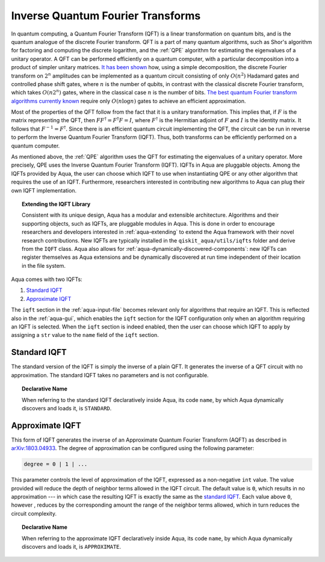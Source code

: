.. _iqfts:

==================================
Inverse Quantum Fourier Transforms
==================================

In quantum computing, a Quantum Fourier Transform (QFT) is a linear transformation
on quantum bits, and is the quantum analogue of the discrete Fourier transform.
QFT is a part of many quantum algorithms, such as Shor's algorithm for factoring
and computing the discrete logarithm, and the :ref:`QPE` algorithm for
estimating the eigenvalues of a unitary operator.
A QFT can be performed efficiently on a quantum computer, with a particular
decomposition into a product of simpler unitary matrices.
`It has been shown <http://csis.pace.edu/ctappert/cs837-18spring/QC-textbook.pdf>`__ how,
using a simple decomposition,
the discrete Fourier transform on :math:`2^n` amplitudes can be implemented as a
quantum circuit consisting of only :math:`O(n^2)` Hadamard gates and controlled phase
shift gates, where :math:`n` is the number of qubits, in contrast
with the classical discrete Fourier transform, which takes :math:`O(n2^n)`
gates, where in the classical case :math:`n` is the number of bits.
`The best quantum Fourier transform algorithms currently known <https://pdfs.semanticscholar.org/deff/d6774d409478734db5f92011ff66bebd4a05.pdf>`__
require only :math:`O(n\log n)` gates to achieve an efficient approximation.

Most of the properties of the QFT follow from the fact that it is a unitary
transformation. This implies that, if :math:`F` is the matrix representing the QFT,
then :math:`FF^\dagger = F^{\dagger}F=I`, where :math:`F^\dagger` is the Hermitian
adjoint of :math:`F` and :math:`I` is the identity matrix.
It follows that :math:`F^{-1} = F^\dagger`.
Since there is an efficient quantum circuit implementing the QFT, the circuit can be
run in reverse to perform the Inverse Quantum Fourier Transform (IQFT).
Thus, both transforms can be efficiently performed on a quantum computer. 

As mentioned above, the :ref:`QPE` algorithm uses the QFT for estimating the eigenvalues
of a unitary operator.  More precisely, QPE uses the Inverse Quantum Fourier Transform
(IQFT).  IQFTs in Aqua are pluggable objects.  Among the IQFTs provided by Aqua, the user
can choose which IQFT to use when instantiating QPE or any other algorithm that requires
the use of an IQFT.  Furthermore, researchers interested in contributing new algorithms to
Aqua can plug their own IQFT implementation.

.. topic:: Extending the IQFT Library

    Consistent with its unique  design, Aqua has a modular and
    extensible architecture. Algorithms and their supporting objects, such as IQFTs,
    are pluggable modules in Aqua. This is done in order to encourage researchers and
    developers interested in
    :ref:`aqua-extending` to extend the Aqua framework with their novel research contributions.
    New IQFTs are typically installed in the ``qiskit_aqua/utils/iqfts``
    folder and derive from the ``IQFT`` class.  Aqua also allows for
    :ref:`aqua-dynamically-discovered-components`: new IQFTs can register themselves
    as Aqua extensions and be dynamically discovered at run time independent of their
    location in the file system.

Aqua comes with two IQFTs:

1.  `Standard IQFT <#standard-iqft>`__
2.  `Approximate IQFT <#approximate-iqft>`__

The ``iqft`` section in the :ref:`aqua-input-file` becomes relevant
only for algorithms that require an IQFT.  This is reflected also in the
:ref:`aqua-gui`, which enables the ``iqft`` section for the IQFT configuration
only when an algorithm requiring an IQFT is selected.  When the ``iqft`` section is
indeed enabled, then the user can choose which IQFT to apply by assigning a ``str`` value
to the ``name`` field of the ``iqft`` section.

-------------
Standard IQFT
-------------

The standard version of the IQFT is simply the inverse of a plain QFT.
It generates the inverse of a QFT circuit with no approximation.
The standard IQFT takes no parameters and is not configurable. 

.. topic:: Declarative Name

    When referring to the standard IQFT declaratively inside Aqua, its code ``name``, by which Aqua dynamically discovers and loads it,
    is ``STANDARD``.

----------------
Approximate IQFT
----------------

This form of IQFT generates the inverse of an Approximate
Quantum Fourier Transform (AQFT) as described in
`arXiv:1803.04933 <https://arxiv.org/abs/1803.04933>`__.
The degree of approximation can be configured using the following parameter:

.. code:: python

    degree = 0 | 1 | ...

This parameter controls the level of approximation of the IQFT,
expressed as a non-negative ``int`` value.
The value provided will reduce the depth of neighbor terms allowed in the
IQFT circuit. The default value is ``0``, which results in no approximation --- in which
case the resulting IQFT is exactly the same as the `standard IQFT <#standard-iqft>`__.
Each value above ``0``, however ,
reduces by the corresponding amount the range of the neighbor terms allowed,
which in turn reduces the circuit complexity.

.. topic:: Declarative Name

    When referring to the approximate IQFT declaratively inside Aqua, its code ``name``,
    by which Aqua dynamically discovers and loads it, is ``APPROXIMATE``.

